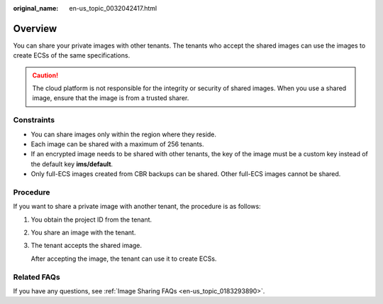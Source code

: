 :original_name: en-us_topic_0032042417.html

.. _en-us_topic_0032042417:

Overview
========

You can share your private images with other tenants. The tenants who accept the shared images can use the images to create ECSs of the same specifications.

.. caution::

   The cloud platform is not responsible for the integrity or security of shared images. When you use a shared image, ensure that the image is from a trusted sharer.

Constraints
-----------

-  You can share images only within the region where they reside.
-  Each image can be shared with a maximum of 256 tenants.
-  If an encrypted image needs to be shared with other tenants, the key of the image must be a custom key instead of the default key **ims/default**.
-  Only full-ECS images created from CBR backups can be shared. Other full-ECS images cannot be shared.

Procedure
---------

If you want to share a private image with another tenant, the procedure is as follows:

#. You obtain the project ID from the tenant.

#. You share an image with the tenant.

#. The tenant accepts the shared image.

   After accepting the image, the tenant can use it to create ECSs.

Related FAQs
------------

If you have any questions, see :ref:`Image Sharing FAQs <en-us_topic_0183293890>`.
